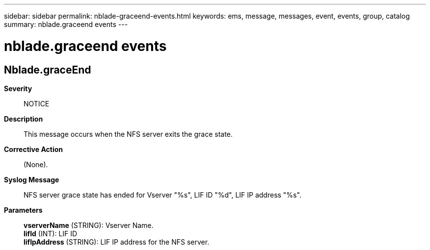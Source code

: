 ---
sidebar: sidebar
permalink: nblade-graceend-events.html
keywords: ems, message, messages, event, events, group, catalog
summary: nblade.graceend events
---

= nblade.graceend events
:toclevels: 1
:hardbreaks:
:nofooter:
:icons: font
:linkattrs:
:imagesdir: ./media/

== Nblade.graceEnd
*Severity*::
NOTICE
*Description*::
This message occurs when the NFS server exits the grace state.
*Corrective Action*::
(None).
*Syslog Message*::
NFS server grace state has ended for Vserver "%s", LIF ID "%d", LIF IP address "%s".
*Parameters*::
*vserverName* (STRING): Vserver Name.
*lifId* (INT): LIF ID
*lifIpAddress* (STRING): LIF IP address for the NFS server.
